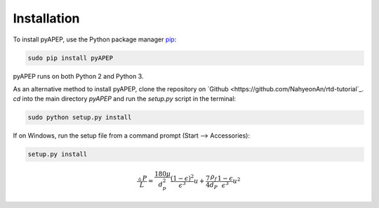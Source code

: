 Installation
============

To install pyAPEP, use the Python package manager `pip <https://pypi.python.org/pypi/pip?>`_:

.. code-block:: bash
   
   sudo pip install pyAPEP

pyAPEP runs on both Python 2 and Python 3.

As an alternative method to install pyAPEP, clone the repository on `Github <https://github.com/NahyeonAn/rtd-tutorial`_. `cd` into the main directory `pyAPEP` and run the `setup.py` script in the terminal:

.. code-block:: bash
   
   sudo python setup.py install

If on Windows, run the setup file from a command prompt (Start --> Accessories):

.. code-block:: bash

   setup.py install
   
.. math::

    \frac{\vartriangle P}{L} = \frac{180 \mu }{d_{p}^2 } \frac{(1 - \epsilon)^2}{\epsilon^3} u + \frac{7}{4} \frac{\rho_{f}}{d_{P}} \frac{1 - \epsilon}{\epsilon^3} u^2
